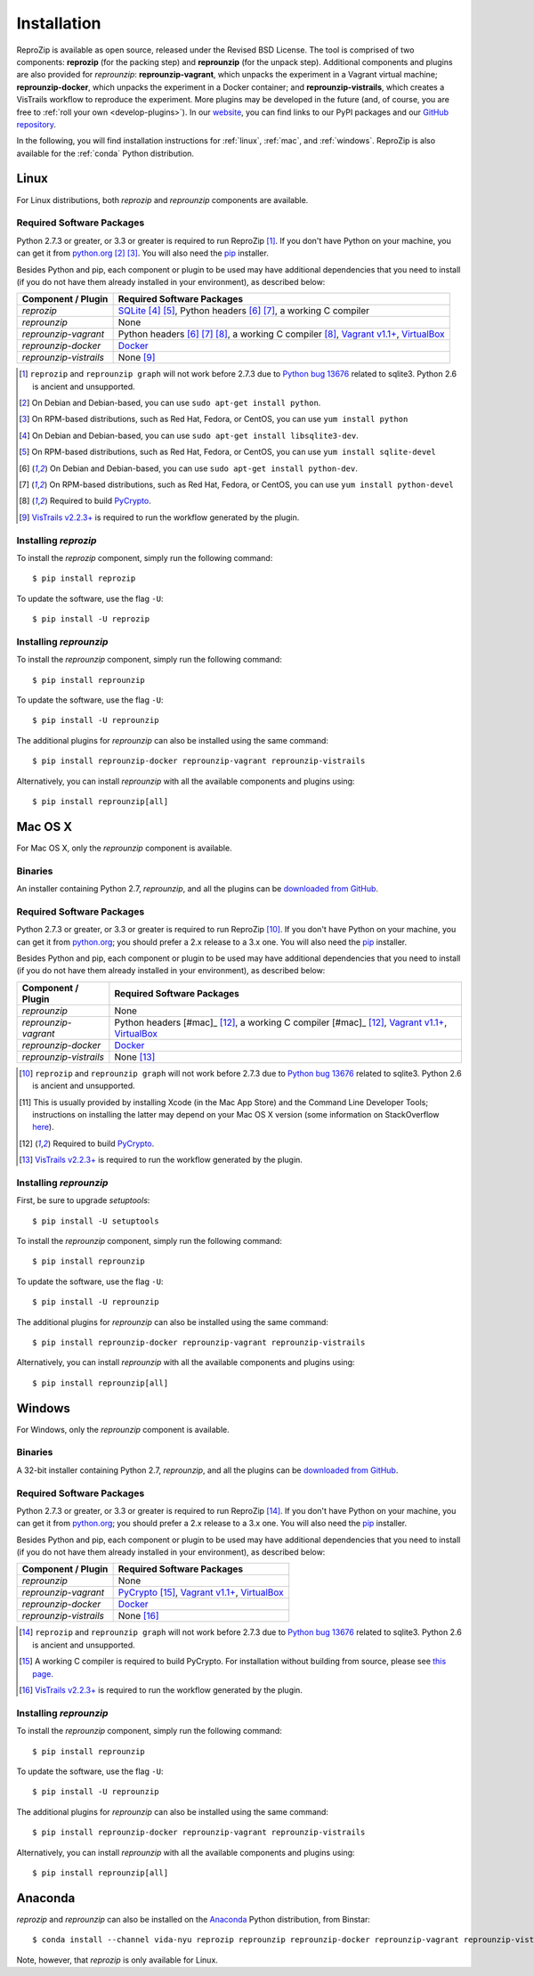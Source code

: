 ..  _install:

Installation
************

ReproZip is available as open source, released under the Revised BSD License. The tool is comprised of two components: **reprozip** (for the packing step) and **reprounzip** (for the unpack step). Additional components and plugins are also provided for *reprounzip*: **reprounzip-vagrant**, which unpacks the experiment in a Vagrant virtual machine; **reprounzip-docker**, which unpacks the experiment in a Docker container; and **reprounzip-vistrails**, which creates a VisTrails workflow to reproduce the experiment. More plugins may be developed in the future (and, of course, you are free to :ref:`roll your own <develop-plugins>`).
In our `website <https://vida-nyu.github.io/reprozip/>`__, you can find links to our PyPI packages and our `GitHub repository <https://github.com/ViDA-NYU/reprozip>`__.

In the following, you will find installation instructions for :ref:`linux`, :ref:`mac`, and :ref:`windows`. ReproZip is also available for the :ref:`conda` Python distribution.

..  _linux:

Linux
=====

For Linux distributions, both *reprozip* and *reprounzip* components are available.

Required Software Packages
--------------------------

Python 2.7.3 or greater, or 3.3 or greater is required to run ReproZip [#bug]_. If you don't have Python on your machine, you can get it from `python.org <https://www.python.org/>`__ [#deb]_ [#yum]_. You will also need the `pip <https://pip.pypa.io/en/latest/installing.html>`__ installer.

Besides Python and pip, each component or plugin to be used may have additional dependencies that you need to install (if you do not have them already installed in your environment), as described below:

+------------------------------+--------------------------------------------------------+
| Component / Plugin           | Required Software Packages                             |
+==============================+========================================================+
| *reprozip*                   | `SQLite <http://www.sqlite.org/>`__ [#deb2]_ [#yum2]_, |
|                              | Python headers [#deb3]_ [#yum3]_,                      |
|                              | a working C compiler                                   |
+------------------------------+--------------------------------------------------------+
| *reprounzip*                 | None                                                   |
+------------------------------+--------------------------------------------------------+
| *reprounzip-vagrant*         | Python headers [#deb3]_ [#yum3]_ [#pycrypto]_,         |
|                              | a working C compiler [#pycrypto]_,                     |
|                              | `Vagrant v1.1+ <https://www.vagrantup.com/>`__,        |
|                              | `VirtualBox <https://www.virtualbox.org/>`__           |
+------------------------------+--------------------------------------------------------+
| *reprounzip-docker*          | `Docker <https://www.docker.com/>`__                   |
+------------------------------+--------------------------------------------------------+
| *reprounzip-vistrails*       | None [#vis1]_                                          |
+------------------------------+--------------------------------------------------------+

..  [#bug] ``reprozip`` and ``reprounzip graph`` will not work before 2.7.3 due to `Python bug 13676 <http://bugs.python.org/issue13676>`__ related to sqlite3. Python 2.6 is ancient and unsupported.
..  [#deb] On Debian and Debian-based, you can use ``sudo apt-get install python``.
..  [#yum] On RPM-based distributions, such as Red Hat, Fedora, or CentOS, you can use ``yum install python``
..  [#deb2] On Debian and Debian-based, you can use ``sudo apt-get install libsqlite3-dev``.
..  [#yum2] On RPM-based distributions, such as Red Hat, Fedora, or CentOS, you can use ``yum install sqlite-devel``
..  [#deb3] On Debian and Debian-based, you can use ``sudo apt-get install python-dev``.
..  [#yum3] On RPM-based distributions, such as Red Hat, Fedora, or CentOS, you can use ``yum install python-devel``
..  [#pycrypto] Required to build `PyCrypto <https://www.dlitz.net/software/pycrypto/>`__.
..  [#vis1] `VisTrails v2.2.3+ <http://www.vistrails.org/>`__ is required to run the workflow generated by the plugin.

Installing *reprozip*
---------------------

To install the *reprozip* component, simply run the following command::

    $ pip install reprozip

To update the software, use the flag ``-U``::

    $ pip install -U reprozip

Installing *reprounzip*
-----------------------

To install the *reprounzip* component, simply run the following command::

    $ pip install reprounzip

To update the software, use the flag ``-U``::

    $ pip install -U reprounzip

The additional plugins for *reprounzip* can also be installed using the same command::

    $ pip install reprounzip-docker reprounzip-vagrant reprounzip-vistrails

Alternatively, you can install *reprounzip* with all the available components and plugins using::

    $ pip install reprounzip[all]

..  _mac:

Mac OS X
========

For Mac OS X, only the *reprounzip* component is available.

Binaries
--------

An installer containing Python 2.7, *reprounzip*, and all the plugins can be `downloaded from GitHub <https://github.com/ViDA-NYU/reprozip/releases/latest>`__.

Required Software Packages
--------------------------

Python 2.7.3 or greater, or 3.3 or greater is required to run ReproZip [#bug2]_. If you don't have Python on your machine, you can get it from `python.org <https://www.python.org/>`__; you should prefer a 2.x release to a 3.x one. You will also need the `pip <https://pip.pypa.io/en/latest/installing.html>`__ installer.

Besides Python and pip, each component or plugin to be used may have additional dependencies that you need to install (if you do not have them already installed in your environment), as described below:

+------------------------------+------------------------------------------------+
| Component / Plugin           | Required Software Packages                     |
+==============================+================================================+
| *reprounzip*                 | None                                           |
+------------------------------+------------------------------------------------+
| *reprounzip-vagrant*         | Python headers [#mac]_ [#pycrypto2]_,          |
|                              | a working C compiler [#mac]_ [#pycrypto2]_,    |
|                              | `Vagrant v1.1+ <https://www.vagrantup.com/>`__,|
|                              | `VirtualBox <https://www.virtualbox.org/>`__   |
+------------------------------+------------------------------------------------+
| *reprounzip-docker*          | `Docker <https://www.docker.com/>`__           |
+------------------------------+------------------------------------------------+
| *reprounzip-vistrails*       | None [#vis2]_                                  |
+------------------------------+------------------------------------------------+

..  [#bug2] ``reprozip`` and ``reprounzip graph`` will not work before 2.7.3 due to `Python bug 13676 <http://bugs.python.org/issue13676>`__ related to sqlite3. Python 2.6 is ancient and unsupported.
..  [#mac] This is usually provided by installing Xcode (in the Mac App Store) and the Command Line Developer Tools; instructions on installing the latter may depend on your Mac OS X version (some information on StackOverflow `here <http://stackoverflow.com/questions/9329243/xcode-4-4-and-later-install-command-line-tools?answertab=active#tab-top>`__).
..  [#pycrypto2] Required to build `PyCrypto <https://www.dlitz.net/software/pycrypto/>`__.
..  [#vis2] `VisTrails v2.2.3+ <http://www.vistrails.org/>`__ is required to run the workflow generated by the plugin.

..  seealso:: :ref:`Why does reprounzip-vagrant installation fail with error "unknown argument: -mno-fused-madd" on Mac OS X? <compiler_mac>`

Installing *reprounzip*
-----------------------

First, be sure to upgrade `setuptools`::

    $ pip install -U setuptools

To install the *reprounzip* component, simply run the following command::

    $ pip install reprounzip

To update the software, use the flag ``-U``::

    $ pip install -U reprounzip

The additional plugins for *reprounzip* can also be installed using the same command::

    $ pip install reprounzip-docker reprounzip-vagrant reprounzip-vistrails

Alternatively, you can install *reprounzip* with all the available components and plugins using::

    $ pip install reprounzip[all]

..  _windows:

Windows
=======

For Windows, only the *reprounzip* component is available.

Binaries
--------

A 32-bit installer containing Python 2.7, *reprounzip*, and all the plugins can be `downloaded from GitHub <https://github.com/ViDA-NYU/reprozip/releases/latest>`__.

Required Software Packages
--------------------------

Python 2.7.3 or greater, or 3.3 or greater is required to run ReproZip [#bug3]_. If you don't have Python on your machine, you can get it from `python.org <https://www.python.org/>`__; you should prefer a 2.x release to a 3.x one. You will also need the `pip <https://pip.pypa.io/en/latest/installing.html>`__ installer.

Besides Python and pip, each component or plugin to be used may have additional dependencies that you need to install (if you do not have them already installed in your environment), as described below:

+------------------------------+------------------------------------------------------------------------+
| Component / Plugin           | Required Software Packages                                             |
+==============================+========================================================================+
| *reprounzip*                 | None                                                                   |
+------------------------------+------------------------------------------------------------------------+
| *reprounzip-vagrant*         | `PyCrypto <https://www.dlitz.net/software/pycrypto/>`__ [#pycrypto3]_, |
|                              | `Vagrant v1.1+ <https://www.vagrantup.com/>`__,                        |
|                              | `VirtualBox <https://www.virtualbox.org/>`__                           |
+------------------------------+------------------------------------------------------------------------+
| *reprounzip-docker*          | `Docker <https://www.docker.com/>`__                                   |
+------------------------------+------------------------------------------------------------------------+
| *reprounzip-vistrails*       | None [#vis3]_                                                          |
+------------------------------+------------------------------------------------------------------------+

..  [#bug3] ``reprozip`` and ``reprounzip graph`` will not work before 2.7.3 due to `Python bug 13676 <http://bugs.python.org/issue13676>`__ related to sqlite3. Python 2.6 is ancient and unsupported.
..  [#pycrypto3] A working C compiler is required to build PyCrypto. For installation without building from source, please see `this page <http://stackoverflow.com/questions/11405549/how-do-i-install-pycrypto-on-windows>`__.
..  [#vis3] `VisTrails v2.2.3+ <http://www.vistrails.org/>`__ is required to run the workflow generated by the plugin.

..  seealso:: :ref:`Why does reprounzip-vagrant installation fail with error "Unable to find vcvarsall.bat" on Windows? <pycrypto_windows>`

Installing *reprounzip*
-----------------------

To install the *reprounzip* component, simply run the following command::

    $ pip install reprounzip

To update the software, use the flag ``-U``::

    $ pip install -U reprounzip

The additional plugins for *reprounzip* can also be installed using the same command::

    $ pip install reprounzip-docker reprounzip-vagrant reprounzip-vistrails

Alternatively, you can install *reprounzip* with all the available components and plugins using::

    $ pip install reprounzip[all]

..  _conda:

Anaconda
========

*reprozip* and *reprounzip* can also be installed on the `Anaconda <https://store.continuum.io/cshop/anaconda>`__ Python distribution, from Binstar::

    $ conda install --channel vida-nyu reprozip reprounzip reprounzip-docker reprounzip-vagrant reprounzip-vistrails

Note, however, that *reprozip* is only available for Linux.
